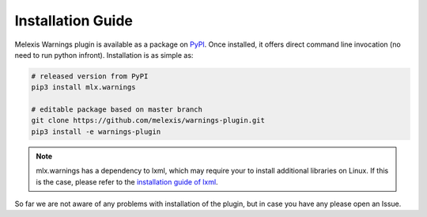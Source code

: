 ==================
Installation Guide
==================

Melexis Warnings plugin is available as a package on `PyPI
<https://pypi.org/project/mlx.warnings/>`_. Once installed, it
offers direct command line invocation (no need to run python infront).
Installation is as simple as:

.. code-block:: bash

    # released version from PyPI
    pip3 install mlx.warnings

    # editable package based on master branch
    git clone https://github.com/melexis/warnings-plugin.git
    pip3 install -e warnings-plugin

.. note::
    mlx.warnings has a dependency to lxml, which may require your to install
    additional libraries on Linux. If this is the case, please refer to the
    `installation guide of lxml <https://lxml.de/installation.html>`_.

So far we are not aware of any problems with installation of the plugin, but in
case you have any please open an Issue.
